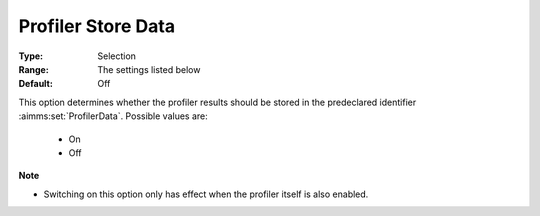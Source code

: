 

.. _option-AIMMS-profiler_store_data:


Profiler Store Data
===================



:Type:	Selection	
:Range:	The settings listed below	
:Default:	Off	



This option determines whether the profiler results should be stored in the predeclared identifier :aimms:set:`ProfilerData`. Possible values are:

    *	On 
    *	Off 


**Note** 

*	Switching on this option only has effect when the profiler itself is also enabled.

